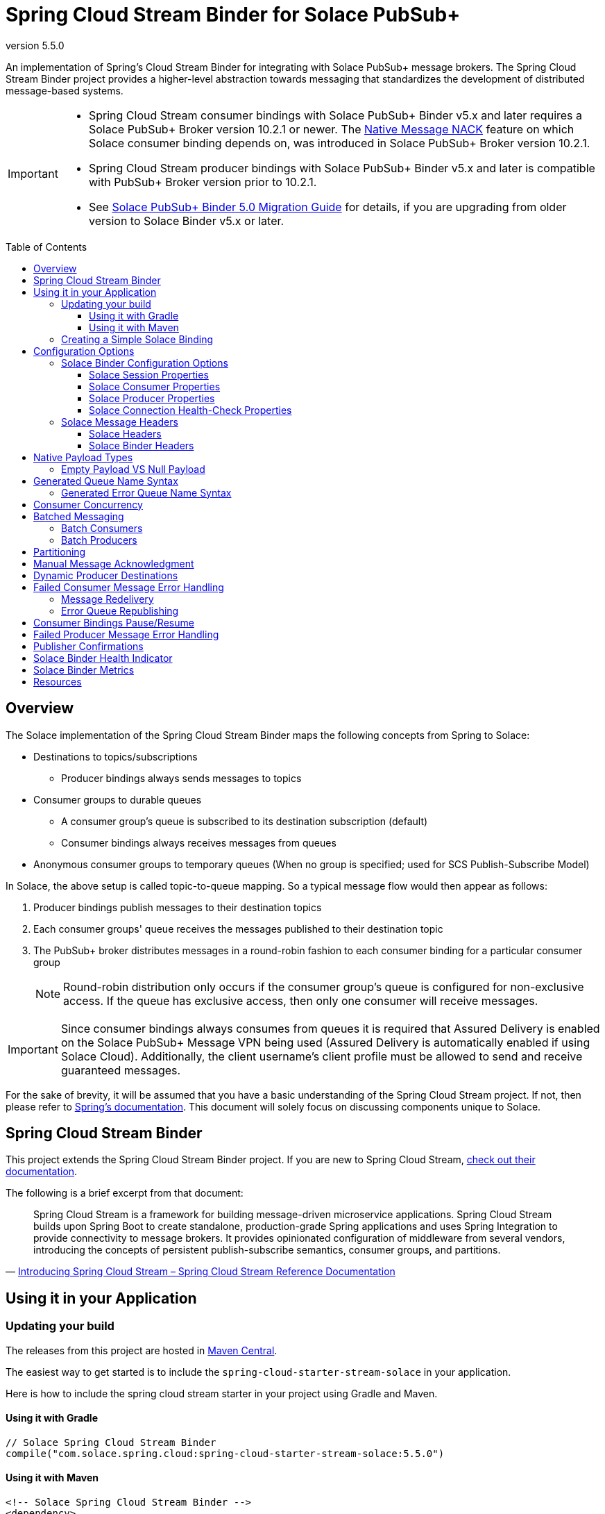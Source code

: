 = Spring Cloud Stream Binder for Solace PubSub+
:revnumber: 5.5.0
:toc: preamble
:toclevels: 3
:icons: font
:scst-version: 4.1.x

// Github-Specific Settings
ifdef::env-github[]
:tip-caption: :bulb:
:note-caption: :information_source:
:important-caption: :heavy_exclamation_mark:
:caution-caption: :fire:
:warning-caption: :warning:
endif::[]

An implementation of Spring's Cloud Stream Binder for integrating with Solace PubSub+ message brokers. The Spring Cloud Stream Binder project provides a higher-level abstraction towards messaging that standardizes the development of distributed message-based systems.

[IMPORTANT]
====
* Spring Cloud Stream consumer bindings with Solace PubSub+ Binder v5.x and later requires a Solace PubSub+ Broker version 10.2.1 or newer. The https://docs.solace.com/Release-Notes/Release-Info-appliance-sw-releases.htm#Event_Broker_Releases#:~:text=Broker%20Support%20For%20Message%20NACK[Native Message NACK] feature on which Solace consumer binding depends on, was introduced in Solace PubSub+ Broker version 10.2.1.

* Spring Cloud Stream producer bindings with Solace PubSub+ Binder v5.x and later is compatible with PubSub+ Broker version prior to 10.2.1.

* See xref:solace-binder-5.x-migration-guide.adoc#_solace_pubsub_binder_5_0_migration_guide[Solace PubSub+ Binder 5.0 Migration Guide] for details, if you are upgrading from older version to Solace Binder v5.x or later.
====

== Overview

The Solace implementation of the Spring Cloud Stream Binder maps the following concepts from Spring to Solace:

* Destinations to topics/subscriptions
** Producer bindings always sends messages to topics
* Consumer groups to durable queues
** A consumer group's queue is subscribed to its destination subscription (default)
** Consumer bindings always receives messages from queues
* Anonymous consumer groups to temporary queues (When no group is specified; used for SCS Publish-Subscribe Model)

In Solace, the above setup is called topic-to-queue mapping. So a typical message flow would then appear as follows:

. Producer bindings publish messages to their destination topics
. Each consumer groups' queue receives the messages published to their destination topic
. The PubSub+ broker distributes messages in a round-robin fashion to each consumer binding for a particular consumer group
+
NOTE: Round-robin distribution only occurs if the consumer group's queue is configured for non-exclusive access. If the queue has exclusive access, then only one consumer will receive messages.

IMPORTANT: Since consumer bindings always consumes from queues it is required that Assured Delivery is enabled on the Solace PubSub+ Message VPN being used (Assured Delivery is automatically enabled if using Solace Cloud). Additionally, the client username's client profile must be allowed to send and receive guaranteed messages.

For the sake of brevity, it will be assumed that you have a basic understanding of the Spring Cloud Stream project. If not, then please refer to https://docs.spring.io/spring-cloud-stream/docs/{scst-version}/reference/html/[Spring's documentation]. This document will solely focus on discussing components unique to Solace.

== Spring Cloud Stream Binder

This project extends the Spring Cloud Stream Binder project. If you are new to Spring Cloud Stream, https://docs.spring.io/spring-cloud-stream/docs/{scst-version}/reference/html/[check out their documentation].

The following is a brief excerpt from that document:

[quote, 'https://docs.spring.io/spring-cloud-stream/docs/{scst-version}/reference/html/spring-cloud-stream.html#spring-cloud-stream-overview-introducing[Introducing Spring Cloud Stream – Spring Cloud Stream Reference Documentation]']
____
Spring Cloud Stream is a framework for building message-driven microservice applications. Spring Cloud Stream builds upon Spring Boot to create standalone, production-grade Spring applications and uses Spring Integration to provide connectivity to message brokers. It provides opinionated configuration of middleware from several vendors, introducing the concepts of persistent publish-subscribe semantics, consumer groups, and partitions.
____

== Using it in your Application

=== Updating your build

The releases from this project are hosted in https://mvnrepository.com/artifact/com.solace.spring.cloud/spring-cloud-starter-stream-solace[Maven Central].

The easiest way to get started is to include the `spring-cloud-starter-stream-solace` in your application.

Here is how to include the spring cloud stream starter in your project using Gradle and Maven.

==== Using it with Gradle

[source,groovy,subs="attributes+"]
----
// Solace Spring Cloud Stream Binder
compile("com.solace.spring.cloud:spring-cloud-starter-stream-solace:{revnumber}")

----

==== Using it with Maven

[source,xml, subs="attributes+"]
----
<!-- Solace Spring Cloud Stream Binder -->
<dependency>
  <groupId>com.solace.spring.cloud</groupId>
  <artifactId>spring-cloud-starter-stream-solace</artifactId>
  <version>{revnumber}</version>
</dependency>
----

=== Creating a Simple Solace Binding

Starting in Spring Cloud Stream version 3 the recommended way to define binding and binding names is to use the Functional approach, which uses Spring Cloud Functions. You can learn more in the https://docs.spring.io/spring-cloud-stream/docs/{scst-version}/reference/html/spring-cloud-stream.html#spring_cloud_function[Spring Cloud Function support] and https://docs.spring.io/spring-cloud-stream/docs/{scst-version}/reference/html/spring-cloud-stream.html#_functional_binding_names[Functional Binding Names] sections of the reference guide.

Given this example app:

[source,java]
----
@SpringBootApplication
public class SampleAppApplication {

	public static void main(String[] args) {
		SpringApplication.run(SampleAppApplication.class, args);
	}

	@Bean
	public Function<String, String> uppercase() {
	    return value -> value.toUpperCase();
	}
}
----

An applicable Solace configuration file may look like:

[source,yaml]
----
spring:
  cloud:
    function:
      definition: uppercase
    stream:
      bindings:
        uppercase-in-0:
          destination: queuename
          group: myconsumergroup
          binder: solace-broker
        uppercase-out-0:
          destination: uppercase/topic
          binder: solace-broker
      binders:
        solace-broker:
          type: solace
          environment:
            solace: # <1>
              java:
                host: tcp://localhost:55555
                msgVpn: default
                clientUsername: default
                clientPassword: default
                connectRetries: -1
                reconnectRetries: -1
#                apiProperties:
#                  ssl_trust_store: <path_to_trust_store>
#                  ssl_trust_store_password: <trust_store_password>
#                  ssl_validate_certificate: true
----
<1> The latter half of this configuration where the Solace session is configured actually originates from the https://github.com/SolaceProducts/solace-spring-boot/tree/master/solace-spring-boot-starters/solace-java-spring-boot-starter#updating-your-application-properties[JCSMP Spring Boot Auto-Configuration project]. See <<Solace Session Properties>> for more info.

For more samples see https://github.com/SolaceSamples/solace-samples-spring[Solace Spring Cloud Samples] repository.

For step-by-step instructions refer https://tutorials.solace.dev/spring/spring-cloud-stream/[Solace Spring Cloud Stream tutorial] and check out the https://solace.com/blog/?fwp_blog_search=spring%20cloud%20stream[blogs].

== Configuration Options

=== Solace Binder Configuration Options

Configuration of the Solace Spring Cloud Stream Binder is done through https://docs.spring.io/spring-boot/docs/current/reference/html/boot-features-external-config.html[Spring Boot's externalized configuration]. This is where users can control the binder's configuration options as well as the Solace Java API properties.

For general binder configuration options and properties, refer to the https://docs.spring.io/spring-cloud-stream/docs/{scst-version}/reference/html/spring-cloud-stream.html#_configuration_options[Spring Cloud Stream Reference Documentation].

==== Solace Session Properties

The binder's Solace session is configurable using properties prefixed by `solace.java` or `spring.cloud.stream.binders.<binder-name>.environment.solace.java`.

IMPORTANT: This binder leverages the JCSMP Spring Boot Auto-Configuration project to configure its session. See the https://github.com/SolaceProducts/solace-spring-boot/tree/master/solace-spring-boot-starters/solace-java-spring-boot-starter#configure-the-application-to-use-your-solace-pubsub-service-credentials[JCSMP Spring Boot Auto-Configuration documentation] for more info on how to configure these properties.

See <<Creating a Simple Solace Binding>> for a simple example of how to configure a session for this binder.

[TIP]
====
Additional session properties not available under the usual `solace.java` prefix can be set using `solace.java.apiProperties.<property>`, where `<property>` is the name of a https://docs.solace.com/API-Developer-Online-Ref-Documentation/java/com/solacesystems/jcsmp/JCSMPProperties.html[JCSMPProperties constant] (e.g. `ssl_trust_store`).

See https://github.com/SolaceProducts/solace-spring-boot/tree/master/solace-spring-boot-starters/solace-java-spring-boot-starter#updating-your-application-properties[JCSMP Spring Boot Auto-Configuration documentation] for more info about `solace.java.apiProperties`.
====

[TIP]
====
The Solace session can be configured to use OAuth2 authentication. See https://github.com/SolaceDev/solace-spring-boot/tree/master/solace-spring-boot-starters/solace-java-spring-boot-starter#using-oauth2-authentication-scheme-with-solace-java-api[JCSMP Spring Boot: Using OAuth2 Authentication Scheme] for more info.
====

==== Solace Consumer Properties

The following properties are available for Solace consumers only and must be prefixed with `spring.cloud.stream.solace.bindings.&lt;bindingName&gt;.consumer.` where `bindingName` looks something like `functionName-in-0` as defined in https://docs.spring.io/spring-cloud-stream/docs/{scst-version}/reference/html/spring-cloud-stream.html#_functional_binding_names[Functional Binding Names].

See link:../../solace-spring-cloud-stream-binder/solace-spring-cloud-stream-binder-core/src/main/java/com/solace/spring/cloud/stream/binder/properties/SolaceCommonProperties.java[SolaceCommonProperties] and link:../../solace-spring-cloud-stream-binder/solace-spring-cloud-stream-binder-core/src/main/java/com/solace/spring/cloud/stream/binder/properties/SolaceConsumerProperties.java[SolaceConsumerProperties] for the most updated list.

endpointType::
Specifies whether the configured type of endpoint messages are consumed from is a `queue` or a `topic_endpoint`.
+
When set to `topic_endpoint`, then instead of provisioning a queue for the consumer group’s endpoint, the binder will instead provision a topic endpoint.
+
Default: `queue`

provisionDurableQueue::
Whether to provision durable queues for non-anonymous consumer groups. This should only be set to `false` if you have externally pre-provisioned the required queue on the message broker.
+
Default: `true` +
See: <<Generated Queue Name Syntax>>

addDestinationAsSubscriptionToQueue::
Whether to add the Destination as a subscription to queue during provisioning.
+
Default: `true`

selector::
If specified, enables client applications to choose which messages they are interested in receiving, as determined by the messages’ header field and property values.
+
A selector has a conditional expression syntax that is a subset of SQL92
Selector can be used with Queue or a Topic Endpoint Subscription
+
Default: `null`
See: https://docs.solace.com/API/Solace-JMS-API/Selectors.htm

queueNameExpression::
A SpEL expression for creating the consumer group’s queue name.
+
Default: `"'scst/' + (isAnonymous ? 'an/' : 'wk/') + (group?.trim() + '/') + 'plain/' + destination.trim().replaceAll('[*>]', '_')"` +
See: <<Generated Queue Name Syntax>>
+
WARNING: Modifying this can cause naming conflicts between the queue names of consumer groups.
+
WARNING: While the default SpEL expression will consistently return a value adhering to <<Generated Queue Name Syntax>>, directly using the SpEL expression string is not supported. The default value for this config option is subject to change without notice.

queueAccessType::
Access type for the consumer group queue.
+
Default: `0` (ACCESSTYPE_NONEXCLUSIVE) +
See: https://docs.solace.com/API-Developer-Online-Ref-Documentation/java/constant-values.html#com.solacesystems.jcsmp.EndpointProperties.ACCESSTYPE_EXCLUSIVE[The `ACCESSTYPE_` prefixed constants for other possible values]

queuePermission::
Permissions for the consumer group queue.
+
Default: `2` (PERMISSION_CONSUME) +
See: https://docs.solace.com/API-Developer-Online-Ref-Documentation/java/constant-values.html#com.solacesystems.jcsmp.EndpointProperties.ACCESSTYPE_EXCLUSIVE[The `PERMISSION_` prefixed constants for other possible values]

queueDiscardBehaviour::
If specified, whether to notify sender if a message fails to be enqueued to the consumer group queue.
+
Default: `null`

queueMaxMsgRedelivery::
Sets the maximum message redelivery count on consumer group queue. (Zero means retry forever).
+
Default: `null`

queueMaxMsgSize::
Maximum message size for the consumer group queue.
+
Default: `null`

queueQuota::
Message spool quota for the consumer group queue.
+
Default: `null`

queueRespectsMsgTtl::
Whether the consumer group queue respects Message TTL.
+
Default: `null`

queueAdditionalSubscriptions::
An array of additional topic subscriptions to be applied on the consumer group queue. +
These subscriptions may also contain wildcards.
+
Default: `String[0]` +
See: <<Overview>> for more info on how this binder uses topic-to-queue mapping to implement Spring Cloud Streams consumer groups.

polledConsumerWaitTimeInMillis::
Maximum wait time for polled consumers to receive a message from their consumer group queue. +
Only applicable when `batchMode` is `false`.
+
Default: `100`

transacted::
When set to `true`, messages will be received using local transactions.
+
Default: `false`
+
NOTE: The maximum transaction size is 256 messages. +
The size of the transaction is controlled by the batched message's size. See <<Batch Consumers>> for more info.

batchMaxSize::
The maximum number of messages per batch. +
Only applicable when `batchMode` is `true`.
+
Default: `255`

batchWaitStrategy::
The waiting strategy for accumulating batches. +
Only applicable when `batchMode` is `true`.
+
Default: `respect_timeout`
+
NOTE: The waiting strategy works alongside the `batchMaxSize` option.
+
respect_timeout::: Adheres to the `batchTimeout` consumer config option.
immediate::: Immediately collects the batch once no more messages are available on the endpoint.

batchTimeout::
The maximum wait time in milliseconds to receive a batch of messages. If this timeout is reached, then the messages that have already been received will be used to create the batch. A value of `0` means wait forever. +
Only applicable when `batchMode` is `true`.
+
Default: `5000`

autoBindErrorQueue::
Whether to automatically create a durable error queue to which messages will be republished when message processing failures are encountered. Only applies once all internal retries have been exhausted.
+
Default: `false`
+
TIP: Your ACL Profile must allow for publishing to this queue if you decide to use `autoBindErrorQueue`.

provisionErrorQueue::
Whether to provision durable queues for error queues when `autoBindErrorQueue` is `true`. This should only be set to `false` if you have externally pre-provisioned the required queue on the message broker.
+
Default: `true` +
See: <<Generated Error Queue Name Syntax>>

errorQueueNameExpression::
A SpEL expression for creating the error queue’s name.
+
Default: `"'scst/error/' + (isAnonymous ? 'an/' : 'wk/') + (group?.trim() + '/') + 'plain/' + destination.trim().replaceAll('[*>]', '_')"` +
See: <<Generated Error Queue Name Syntax>>
+
WARNING: Modifying this can cause naming conflicts between the error queue names.
+
WARNING: While the default SpEL expression will consistently return a value adhering to <<Generated Queue Name Syntax>>, directly using the SpEL expression string is not supported. The default value for this config option is subject to change without notice.

errorQueueMaxDeliveryAttempts::
Maximum number of attempts to send a failed message to the error queue. When all delivery attempts have been exhausted, the failed message will be requeued.
+
Default: `3`

errorQueueAccessType::
Access type for the error queue.
+
Default: `0` (ACCESSTYPE_NONEXCLUSIVE) +
See: https://docs.solace.com/API-Developer-Online-Ref-Documentation/java/constant-values.html#com.solacesystems.jcsmp.EndpointProperties.ACCESSTYPE_EXCLUSIVE[The `ACCESSTYPE_` prefixed constants for other possible values]

errorQueuePermission::
Permissions for the error queue.
+
Default: `2` (PERMISSION_CONSUME) +
See: https://docs.solace.com/API-Developer-Online-Ref-Documentation/java/constant-values.html#com.solacesystems.jcsmp.EndpointProperties.ACCESSTYPE_EXCLUSIVE[The `PERMISSION_` prefixed constants for other possible values]

errorQueueDiscardBehaviour::
If specified, whether to notify sender if a message fails to be enqueued to the error queue.
+
Default: `null`

errorQueueMaxMsgRedelivery::
Sets the maximum message redelivery count on the error queue. (Zero means retry forever).
+
Default: `null`

errorQueueMaxMsgSize::
Maximum message size for the error queue.
+
Default: `null`

errorQueueQuota::
Message spool quota for the error queue.
+
Default: `null`

errorQueueRespectsMsgTtl::
Whether the error queue respects Message TTL.
+
Default: `null`

errorMsgDmqEligible::
The eligibility for republished messages to be moved to a Dead Message Queue.
+
Default: `null`

errorMsgTtl::
The number of milliseconds before republished messages are discarded or moved to a Dead Message Queue.
+
Default: `null`

headerExclusions::
The list of headers to exclude when converting consumed Solace message to Spring message.
+
Default: Empty `List&lt;String&gt;`

==== Solace Producer Properties

The following properties are available for Solace producers only and must be prefixed with `spring.cloud.stream.solace.bindings.&lt;bindingName&gt;.producer.` where `bindingName` looks something like `functionName-out-0` as defined in https://docs.spring.io/spring-cloud-stream/docs/{scst-version}/reference/html/spring-cloud-stream.html#_functional_binding_names[Functional Binding Names].

See link:../../solace-spring-cloud-stream-binder/solace-spring-cloud-stream-binder-core/src/main/java/com/solace/spring/cloud/stream/binder/properties/SolaceCommonProperties.java[SolaceCommonProperties] and link:../../solace-spring-cloud-stream-binder/solace-spring-cloud-stream-binder-core/src/main/java/com/solace/spring/cloud/stream/binder/properties/SolaceProducerProperties.java[SolaceProducerProperties] for the most updated list.

destinationType::
Specifies whether the configured `destination` is a `topic` or a `queue`.
+
When set to `topic`, the `destination` name is a topic subscription added on a queue.
+
When set to `queue`, the producer binds to a queue matching the `destination` name. The queue can be auto-provisioned with `provisionDurableQueue=true` however, all naming prefix and queue name generation options do not apply. A queue will be provisioned using the `destination` name explicitly.
+
Default: `topic`

headerExclusions::
The list of headers to exclude from the published message. Excluding Solace message headers is not supported.
+
Default: Empty `List&lt;String&gt;`

nonserializableHeaderConvertToString::
When set to `true`, irreversibly convert non-serializable headers to strings. An exception is thrown otherwise.
+
Default: `false`
+
IMPORTANT: Non-serializable headers should have a meaningful `toString()` implementation. Otherwise enabling this feature may result in potential data loss.

transacted::
When set to `true`, messages will be delivered using local transactions.
+
Default: `false`
+
WARNING: A transacted producer cannot be used by multiple threads.
+
NOTE: The maximum transaction size is 256 messages. +
The size of the transaction is 1 when the binding receives a regular Spring message. Otherwise, if it receives a <<Batch Producers, batched message>>, then the transaction size is equal to the batch size.

provisionDurableQueue::
Whether to provision durable queues for non-anonymous consumer groups or queue destinations. This should only be set to `false` if you have externally pre-provisioned the required queue on the message broker.
+
Default: `true` +
See: <<Generated Queue Name Syntax>>

addDestinationAsSubscriptionToQueue::
Whether to add the Destination as a subscription to queue during provisioning.
+
Default: `true`
+
NOTE: Does not apply when `destinationType=queue`.

queueNameExpression::
A SpEL expression for creating the consumer group’s queue name.
+
Default: `"'scst/' + (isAnonymous ? 'an/' : 'wk/') + (group?.trim() + '/') + 'plain/' + destination.trim().replaceAll('[*>]', '_')"` +
See: <<Generated Queue Name Syntax>>
+
WARNING: Modifying this can cause naming conflicts between the queue names of consumer groups.
+
WARNING: While the default SpEL expression will consistently return a value adhering to <<Generated Queue Name Syntax>>, directly using the SpEL expression string is not supported. The default value for this config option is subject to change without notice.

queueNameExpressionsForRequiredGroups::
A mapping of required consumer groups to queue name SpEL expressions.
+
By default, queueNameExpression will be used to generate a required group’s queue name if it isn’t specified within this configuration option.
+
Default: `Empty Map<String, String>` +
See: <<Generated Queue Name Syntax>>
+
WARNING: Modifying this can cause naming conflicts between the queue names of consumer groups.
+
WARNING: While the default SpEL expression will consistently return a value adhering to <<Generated Queue Name Syntax>>, directly using the SpEL expression string is not supported. The default value for this config option is subject to change without notice.

queueAccessType::
Access type for binder provisioned queues.
+
Default: `0` (ACCESSTYPE_NONEXCLUSIVE) +
See: https://docs.solace.com/API-Developer-Online-Ref-Documentation/java/constant-values.html#com.solacesystems.jcsmp.EndpointProperties.ACCESSTYPE_EXCLUSIVE[The `ACCESSTYPE_` prefixed constants for other possible values]

queuePermission::
Permissions for binder provisioned queues.
+
Default: `2` (PERMISSION_CONSUME) +
See: https://docs.solace.com/API-Developer-Online-Ref-Documentation/java/constant-values.html#com.solacesystems.jcsmp.EndpointProperties.PERMISSION_CONSUME[The `PERMISSION_` prefixed constants for other possible values]

queueDiscardBehaviour::
Queue discard behaviour for binder provisioned queues. Whether to notify sender if a message fails to be enqueued to the endpoint. A null value means use the appliance default.
+
Default: `null`

queueMaxMsgRedelivery::
Sets the maximum message redelivery count for binder provisioned queues. (Zero means retry forever).
+
Default: `null`

queueMaxMsgSize::
Maximum message size for binder provisioned queues.
+
Default: `null`

queueQuota::
Message spool quota for binder provisioned queues.
+
Default: `null`

queueRespectsMsgTtl::
Whether the binder provisioned queues respect Message TTL.
+
Default: `null`

queueAdditionalSubscriptions::
A mapping of required consumer groups to arrays of additional topic subscriptions to be applied on each consumer group's queue. +
These subscriptions may also contain wildcards.
+
Default: Empty `Map&lt;String,String[]&gt;` +
See: <<Overview>> for more info on how this binder uses topic-to-queue mapping to implement Spring Cloud Streams consumer groups.
+
NOTE: Does not apply when `destinationType=queue`.

==== Solace Connection Health-Check Properties

These properties configure the Solace connection's health indicator configurable under `solace.health-check.connection`.

reconnectAttemptsUntilDown::
The number of session reconnect attempts until the health goes `DOWN`. This will happen regardless if the underlying session is actually still reconnecting. Setting this to `0` will disable this feature.
+
This feature operates independently of the PubSub+ session reconnect feature. Meaning that if PubSub+ session reconnect is configured to retry less than the value given to this property, then this feature effectively does nothing.
+
Default: `0`

=== Solace Message Headers

Solace-defined Spring headers to get/set Solace metadata from/to Spring `Message` headers.

WARNING: `solace_` is a header space reserved for Solace-defined headers. Creating new `solace_`-prefixed headers is not supported. Doing so may cause unexpected side-effects in future versions of this binder.

CAUTION: Refer to each header's documentation for their expected usage scenario. Using headers outside of their intended type and access-control is not supported.

[NOTE]
====
Header inheritance applies to Solace message headers in processor message handlers:

[quote, 'https://docs.spring.io/spring-cloud-stream/docs/{scst-version}/reference/html/spring-cloud-stream.html#_mechanics[Mechanics, Spring Cloud Stream Reference Documentation]']
____
When the non-void handler method returns, if the return value is already a `Message`, that `Message` becomes the payload. However, when the return value is not a `Message`, the new `Message` is constructed with the return value as the payload while inheriting headers from the input `Message` minus the headers defined or filtered by `SpringIntegrationProperties.messageHandlerNotPropagatedHeaders`.
____
====

==== Solace Headers

These headers are to get/set Solace message properties.

TIP: Use link:../../solace-spring-cloud-stream-binder/solace-spring-cloud-stream-binder-core/src/main/java/com/solace/spring/cloud/stream/binder/messaging/SolaceHeaders.java[SolaceHeaders] instead of hardcoding the header names. This class also contains the same documentation that you see here.

[cols="1m,1m,1,4", options="header"]
|===
| Header Name
| Type
| Access
| Description

| solace_applicationMessageId
| String
| Read/Write
|The message ID (a string for an application-specific message identifier).

This is the `JMSMessageID` header field if publishing/consuming to/from JMS.

| solace_applicationMessageType
| String
| Read/Write
| The application message type.

This is the `JMSType` header field if publishing/consuming to/from JMS.

| solace_correlationId
| String
| Read/Write
| The correlation ID.

| solace_deliveryCount
| Integer
| Read
| The number of times the message has been delivered.

Note that, while the Delivery Count feature is in controlled availability, `Enable Client Delivery Count` must be enabled on the queue and consumer bindings may need to be restarted after `Enable Client Delivery Count` is turned on.

| solace_destination
| Destination
| Read
| The destination this message was published to.

| solace_discardIndication
| Boolean
| Read
| Whether one or more messages have been discarded prior to the current message.

| solace_dmqEligible
| Boolean
| Read/Write
| Whether the message is eligible to be moved to a Dead Message Queue.

| solace_expiration
| Long
| Read/Write
| The UTC time (in milliseconds, from midnight, January 1, 1970 UTC) when the message is supposed to expire.

| solace_httpContentEncoding
| String
| Read/Write
| The HTTP content encoding header value from interaction with an HTTP client.

| solace_isReply
| Boolean
| Read/Write
| Indicates whether this message is a reply.

| solace_priority
| Integer
| Read/Write
| Priority value in the range of 0–255, or -1 if it is not set.

| solace_receiveTimestamp
| Long
| Read
| The receive timestamp (in milliseconds, from midnight, January 1, 1970 UTC).

| solace_redelivered
| Boolean
| Read
| Indicates if the message has been delivered by the broker to the API before.

| solace_replicationGroupMessageId
| ReplicationGroupMessageId
| Read
| Specifies a Replication Group Message ID as a replay start location.

| solace_replyTo
| Destination
| Read/Write
| The replyTo destination for the message.

| solace_senderId
| String
| Read/Write
| The Sender ID for the message.

| solace_senderTimestamp
| Long
| Read/Write
| The send timestamp (in milliseconds, from midnight, January 1, 1970 UTC).

| solace_sequenceNumber
| Long
| Read/Write
| The sequence number.

| solace_timeToLive
| Long
| Read/Write
| The number of milliseconds before the message is discarded or moved to a Dead Message Queue.

| solace_userData
| byte[]
| Read/Write
| When an application sends a message, it can optionally attach application-specific data along with the message, such as user data.
|===

==== Solace Binder Headers

These headers are to get/set Solace Spring Cloud Stream Binder properties.

These can be used for:

* Getting/Setting Solace Binder metadata
* Directive actions for the binder when producing/consuming messages

TIP: Use link:../../solace-spring-cloud-stream-binder/solace-spring-cloud-stream-binder-core/src/main/java/com/solace/spring/cloud/stream/binder/messaging/SolaceBinderHeaders.java[SolaceBinderHeaders] instead of hardcoding the header names. This class also contains the same documentation that you see here.

[cols="1m,1m,1,1m,4", options="header"]
|===
| Header Name
| Type
| Access
| Default Value
| Description

| solace_scst_batchedHeaders
| List<Map<String, Object>>
| Read
|
| Only applicable when `batchMode` is `true`.

The consolidated list of message headers for a batch of messages where the headers for each payload element is in this list’s corresponding index.

| solace_scst_confirmCorrelation
| CorrelationData
| Write
|
| A CorrelationData instance for messaging confirmations

| solace_scst_messageVersion
| Integer
| Read
| 1
| A static number set by the publisher to indicate the Spring Cloud Stream Solace message version.

| solace_scst_nullPayload
| Boolean
| Read
|
| Present and true to indicate when the PubSub+ message payload was null.

| solace_scst_partitionKey
| String
| Write
|
| The partition key for PubSub+ partitioned queues.

| solace_scst_serializedPayload
| Boolean
| Internal Binder Use Only
|
| Is `true` if a Solace Spring Cloud Stream binder has serialized the payload before publishing it to a broker. Is undefined otherwise.

| solace_scst_serializedHeaders
| String
| Internal Binder Use Only
|
| A JSON String array of header names where each entry indicates that that header’s value was serialized by a Solace Spring Cloud Stream binder before publishing it to a broker.

| solace_scst_serializedHeadersEncoding
| String
| Internal Binder Use Only
| "base64"
| The encoding algorithm used to encode the headers indicated by `solace_scst_serializedHeaders`.

| solace_scst_targetDestinationType
| String
| Write
|
| Only applicable when `scst_targetDestination` is set.

*topic*

Specifies that the dynamic destination is a topic

*queue*

Specifies that the dynamic destination is a queue

When absent, the binding’s configured destination-type is used.
|===

== Native Payload Types

Below are the payload types natively supported by this binder (before/after https://docs.spring.io/spring-cloud-stream/docs/{scst-version}/reference/html/spring-cloud-stream.html#content-type-management[Content Type Negotiation]):

[cols="1m,1,3", options="header"]
|===
| Payload Type | PubSub+ Message Type | Notes

| byte[]
| Binary Message
| Basic PubSub+ payload type.

| String
| Text Message
| Basic PubSub+ payload type.

| SDTStream
| Stream Message
| Basic PubSub+ payload type.

| SDTMap
| Map Message
| Basic PubSub+ payload type.

| String
| XML-Content Message
| Basic PubSub+ payload type.

Only available for consumption.

| Serializable
| Bytes Message
| This is not a basic payload type supported by the PubSub+ broker, but is one defined and coordinated by this binder.

**Publishing:**

When a `Serializable` payload which doesn't satisfy any of the basic PubSub+ payload types is given to the binder to publish, the binder will serialize this payload to a `byte[]` and set the user property, `solace_scst_serializedPayload`, to `true`.

**Consuming:**

When the binder consumes a binary message which has the `solace_scst_serializedPayload` user property set to `true`, the binder will deserialize the binary attachment.
|===

[TIP]
====
Typically, the Spring Cloud Stream framework will convert a published payload into a `byte[]` before giving it to the binder. In which case, this binder will publish a binary message.

If this occurs, but you wish to publish other message types, then one option is to set `useNativeEncoding=true` on your producer (https://docs.spring.io/spring-cloud-stream/docs/{scst-version}/reference/html/spring-cloud-stream.html#_producer_properties[but read the caveats carefully before enabling this feature]), and have your message handler return a payload of one of this binder's supported native payload types; e.g. return `Message<SDTStream>` to publish a stream message.

See https://docs.spring.io/spring-cloud-stream/docs/{scst-version}/reference/html/spring-cloud-stream.html#content-type-management[Content Type Negotiation] for more info on how Spring Cloud Streams converts payloads and other options to control message conversion.
====

=== Empty Payload VS Null Payload

Spring messages can't contain null payloads, however, message handlers can differentiate between null payloads and empty payloads by looking at the `solace_scst_nullPayload` header. The binder adds the `solace_scst_nullPayload` header when a Solace message with null payload is consumed from the wire. When that is the case, the binder sets the Spring message's payload to a null equivalent payload. Null equivalent payloads are one of the following: empty `byte[]`, empty `String`, empty `SDTMap`, or empty `SDTStream`.

NOTE: Applications can't differentiate between null payloads and empty payloads when consuming binary messages or XML-content messages from the wire. This is because Solace always converts empty payloads to null payloads when those message types are published.

== Generated Queue Name Syntax

By default, generated consumer group queue names have the following form:

----
<prefix>/<familiarity-modifier>/<group>/<destination-encoding>/<encoded-destination>
----
prefix::
A static prefix `scst`.

familiarity-modifier::
Indicates the durability of the consumer group (`wk` for well-known or `an` for anonymous).

group::
The consumer `group` name.

destination-encoding::
Indicates the encoding scheme used to encode the destination in the queue name (currently only `plain` is supported).

encoded-destination::
The encoded `destination` as per `<destination-encoding>`.

The `queueNameExpression` property's default SpEL expression conforms to the above format, however, users can provide any valid SpEL expression in order to generate custom queue names. Valid expressions evaluate against the following context:
[cols="1m,1", options="header"]
|===
| Context Variable
| Description

| destination
| The binding’s destination name.

| group
| The binding’s consumer group name.

| isAnonymous
| Indicates whether the consumer is an anonymous consumer group

| properties.solace
| The configured Solace binding properties.

| properties.spring
| The configured Spring binding properties.
|===

=== Generated Error Queue Name Syntax

By default, generated error queue names have the following form:

----
<prefix>/error/<familiarity-modifier>/<group>/<destination-encoding>/<encoded-destination>
----

The definitions of each segment of the error queue matches that from <<Generated Queue Name Syntax>>, with the following exceptions:

group::
The consumer `group` name.

The `errorQueueNameExpression` property's default SpEL expression conforms to the above format. Users can provide any valid SpEL expression in order to generate custom error queue names using the same evaluation context as described in <<Generated Queue Name Syntax>>.

== Consumer Concurrency

Configure Spring Cloud Stream's https://docs.spring.io/spring-cloud-stream/docs/{scst-version}/reference/html/spring-cloud-stream.html#_consumer_properties[concurrency consumer property] to enable concurrent message consumption for a particular consumer binding.

Though note that there are few limitations:

. `concurrency` &gt; 1 is not supported for exclusive queues.
. `concurrency` &gt; 1 is not supported for consumer bindings which are a part of anonymous consumer groups.
. `concurrency` &gt; 1 is ignored for polled consumers.
. `concurrency` &gt; 1 is not supported with auto-provisioned topic endpoints.
. Setting `provisionDurableQueue` to `false` disables endpoint configuration validation. Meaning that point 1 cannot be validated. In this scenario, it is the developer's responsibility to ensure that point 1 is followed.

== Batched Messaging
=== Batch Consumers

https://docs.spring.io/spring-cloud-stream/docs/{scst-version}/reference/html/spring-cloud-stream.html#_batch_consumers[Batch consumers] can be enabled by setting `spring.cloud.stream.bindings.<binding-name>.consumer.batch-mode` to `true`. In which case, batched messages may be consumed as follows:

[source,java]
----
@Bean
Consumer<Message<List<Payload>>> input() {
	return batchMsg -> { // <1>
		List<Payload> batchedPayloads = batchMsg.getPayload();
		List<Map<String, Object>> batchedHeaders = (List<Map<String, Object>>) batchMsg.getHeaders().get(SolaceBinderHeaders.BATCHED_HEADERS); // <2>

		for (int i = 0; i < batchedPayloads.size(); i++) {
			Payload payload = batchedPayloads.get(i);
			Map<String, Object> headers = batchedHeaders.get(i);
			// Process inidividual message payload and its headers
		}
	};
}
----
<1> A batch of messages is really just a single Spring `Message` whose payload is a list of individual message payloads.
<2> The `solace_scst_batchedHeaders` message header contains the consolidated list of message headers for each of the individual messages in the batch.

.Transacted Batch Consumers
[TIP]
====
By default, batched messages are non-transacted (i.e. `transacted` is set to `false`). When in this mode, a batch created by this binder is fundamentally a collection of standalone messages. Where messages in the batch have no relationship between each other.

When `transacted` is set to `true`, a local transaction is used to process the batched message. The batch of messages is then automatically committed (or is rolled back on errors) when the message handler returns.
====

.Resolving Batch Message Conversion Issues
[TIP]
====
If the Spring Cloud Stream framework fails to convert the batch message, consider setting one of the following consumer config options:

* An explicit https://docs.spring.io/spring-cloud-stream/docs/{scst-version}/reference/html/spring-cloud-stream.html#_common_binding_properties[`contentType`].
** e.g. `application/octet-stream` for `byte[]` messages.
* https://docs.spring.io/spring-cloud-stream/docs/{scst-version}/reference/html/spring-cloud-stream.html#_consumer_properties[`useNativeDecoding=true`] if the message handler is just consuming raw payload types.
** e.g. if PubSub+ delivers a binary message and the consumer message handler accepts `Message<List<byte[]>>`.
** https://docs.spring.io/spring-cloud-stream/docs/{scst-version}/reference/html/spring-cloud-stream.html#_consumer_properties[Read the caveats carefully before enabling this feature]

See https://docs.spring.io/spring-cloud-stream/docs/{scst-version}/reference/html/spring-cloud-stream.html#content-type-management[Content Type Negotiation] for more info on how Spring Cloud Streams converts payloads and other options to control message conversion.

See <<Native Payload Types>> for more info regarding this binder's natively supported payload types.
====

To create a batch of messages, the binder will consume messages from the PubSub+ broker until either a maximum batch size or timeout has been achieved. After which, the binder will compose the batch message and send it to the consumer handler for processing. Both these batching parameters can be configured using the `batchMaxSize`, `batchWaitStrategy`, and `batchTimeout` consumer config options.

=== Batch Producers

Similar to batch consumers, batched messages may also be published through the producer binding:

[source,java]
----
@Bean
Supplier<Message<List<Payload>>> output() {
	return () -> {
		List<Payload> batchedPayloads = new ArrayList<>();
		List<Map<String, Object>> batchedHeaders = new ArrayList<>();

		for (int i = 0; i < 100; i++) {
			// Create batched message contents
			batchedPayloads.add(new Payload(i));
			batchedHeaders.add(Map.of("my-header", "my-header-value"));
		}

		// construct batched message
		return MessageBuilder.withPayload(batchedPayloads)
				.setHeader(SolaceBinderHeaders.BATCHED_HEADERS, batchedHeaders)
				.build();
	};
}
----

The producer binding will look for the `solace_scst_batchedHeaders` message header to determine if the supplied Spring message is either a batched Spring message or a regular Spring message.

If the producer binding detects that it has received a batched Spring message, then it will individually publish each item in the batch.

[NOTE]
====
.Publishing Batched Messages using Transacted Producer Bindings

When `transacted=true`, the size of the transaction is equal to the size of the batched Spring message.
====

== Partitioning

[NOTE]
====
The Solace PubSub+ broker supports partitioning natively.

The partitioning abstraction as described in the https://docs.spring.io/spring-cloud-stream/docs/current/reference/html/spring-cloud-stream.html#partitioning[Spring Cloud Stream documentation] is not supported.
====

To publish messages that are intended for partitioned queues, you must provide a partition key by setting the `solace_scst_partitionKey` message header (accessible through the `SolaceBinderHeaders.PARTITION_KEY` constant).

For example:

[source,java]
----
public class MyMessageBuilder {
    public Message<String> buildMeAMessage() {
        return MessageBuilder.withPayload("payload")
            .setHeader(SolaceBinderHeaders.PARTITION_KEY, "partition-key")
            .build();
    }
}
----

As for consuming messages from partitioned queues, this is handled transparently by the PubSub+ broker. That is to say, consuming messages from a partitioned queue is no different from consuming messages from any other queue.

See https://docs.solace.com/Messaging/Guaranteed-Msg/Queues.htm#partitioned-queues[Partitioned Queues] for more.

== Manual Message Acknowledgment

NOTE: Manual message acknowledgment is not supported for consumers where `transacted` is set to `true`.

Message handlers can disable auto-acknowledgement and manually invoke the acknowledgement callback as follows:

[source,java]
----
public void consume(Message<?> message) {
    AcknowledgmentCallback acknowledgmentCallback = StaticMessageHeaderAccessor.getAcknowledgmentCallback(message); // <1>
    acknowledgmentCallback.noAutoAck(); // <2>
    try {
        AckUtils.accept(acknowledgmentCallback); // <3>
    } catch (SolaceAcknowledgmentException e) {} // <4>
}
----
<1> Get the message's acknowledgement callback header
<2> Disable auto-acknowledgement
<3> Acknowledge the message with the `ACCEPT` status
<4> Handle any acknowledgment exceptions

Refer to the https://docs.spring.io/spring-integration/api/org/springframework/integration/acks/AckUtils.html[AckUtils documentation] and https://javadoc.io/doc/org.springframework.integration/spring-integration-core/latest/org/springframework/integration/acks/AcknowledgmentCallback.html[AcknowledgmentCallback documentation] for more info on these objects.

TIP: If manual acknowledgement is to be done outside of the message handler's thread, then make sure auto-acknowledgement is disabled within the message handler's thread and not an external one. Otherwise, the binder will auto-acknowledge the message when the message handler returns.

For each acknowledgement status, the binder will perform the following actions:

[cols="1,3", options="header"]
|===
| Status
| Action

| ACCEPT
| Acknowledge the message.

| REJECT
| If `autoBindErrorQueue` is `true`, then republish the message onto the error queue and `ACCEPT` it. Otherwise, For both, the consumer in a defined consumer group or in an anonymous group, signal the Solace broker to discard/remove the message from queue.

Refer to <<Failed Consumer Message Error Handling>> for more info.

| REQUEUE
| For both, the consumer in a defined consumer group or in an anonymous group, signal the Solace broker to requeue/redeliver the message. The message will be redelivered until it is `ACCEPTed` or the message’s max redelivery count is exceeded.

Refer to <<Message Redelivery>> for more info.
|===

[IMPORTANT]
====
Acknowledgements may throw `SolaceAcknowledgmentException` depending on the current state of the consumer. Particularly if doing asynchronous acknowledgements, your invocation to acknowledge a message should catch `SolaceAcknowledgmentException` and deal with it accordingly.

*Example:* +
(refer to <<Message Redelivery>> for background info)

A `SolaceAcknowledgmentException` with cause `IllegalStateException` may be thrown when trying to asynchronously `ACCEPT` a message and consumer flow is closed. Though for this particular example, since the message that failed to `ACCEPT` will be redelivered, this exception can be caught and ignored if you have no business logic to revert.
====

NOTE: Manual acknowledgements do not support any application-internal error handling strategies (i.e. retry template, error channel forwarding, etc). Also, throwing an exception in the message handler will always acknowledge the message in some way regardless if auto-acknowledgment is disabled.

[TIP]
====
If asynchronously acknowledging messages, then if these messages aren’t acknowledged in a timely manner, it is likely for the message consumption rate to stall due to the consumer queue’s configured "Maximum Delivered Unacknowledged Messages per Flow".

This property can be configured for dynamically created queues by using https://docs.solace.com/Configuring-and-Managing/Configuring-Endpoint-Templates.htm#Configur[queue templates]. However note that as per https://docs.solace.com/PubSub-Basics/Endpoints.htm#Which[our documentation], anonymous consumer group queues (i.e. temporary queues) will not match a queue template’s name filter. Only the queue template defined in the client profile’s "Copy Settings From Queue Template" setting will apply to those.
====

== Dynamic Producer Destinations

Spring Cloud Stream has a reserved message header called `scst_targetDestination` (retrievable via `BinderHeaders.TARGET_DESTINATION`), which allows for messages to be redirected from their bindings' configured destination to the target destination specified by this header.

For this binder's implementation of this header, the target destination defines the _exact_ Solace topic or queue to which a message will be sent. i.e. No post-processing is done.

This binder also adds a reserved message header called `solace_scst_targetDestinationType` (retrievable via `SolaceBinderHeaders.TARGET_DESTINATION_TYPE`), which allows to override the configured producer `destination-type`.

[source,java]
----
public class MyMessageBuilder {
    public Message<String> buildMeAMessage() {
        return MessageBuilder.withPayload("payload")
            .setHeader(BinderHeaders.TARGET_DESTINATION, "some-dynamic-destination") // <1>
            .setHeader(SolaceBinderHeaders.TARGET_DESTINATION_TYPE, "topic")         // <2>
            .build();
    }
}
----
<1> This message will be sent to the `some-dynamic-destination` topic, ignoring the producer's configured destination.
<2> Optionally, the configured producer `destination-type` can be overridden.

NOTE: Those 2 headers are cleared from the message before it is sent off to the message broker. So you should attach that information to your message payload if you want to get that information on the consumer-side.

.Dynamic Producer Destinations with StreamBridge
[NOTE]
====
This binder does not support the usage of https://docs.spring.io/spring-cloud-stream/docs/current/reference/html/spring-cloud-stream.html#_streambridge_and_dynamic_destinations[StreamBridge's dynamic destination feature], which automatically creates and caches unknown output bindings on-the-fly.

Instead, set the `scst_targetDestination` message header and send the message to a pre-defined output binding:

[source,java]
----
public void sendMessage(StreamBridge streamBridge, String myDynamicDestination, Message<?> message) {
  Message<?> messageWithDestination = MessageBuilder.fromMessage(message)
      .setHeader(BinderHeaders.TARGET_DESTINATION, myDynamicDestination)
      .build();
  streamBridge.send("some-pre-defined-output-binding", messageWithDestination);
}
----

Then in your application's configuration file, configure your predefined output binding:

[source,shell]
----
spring.cloud.stream.output-bindings=some-pre-defined-output-binding
----

For more info, see https://docs.spring.io/spring-cloud-stream/docs/current/reference/html/spring-cloud-stream.html#_sending_arbitrary_data_to_an_output_e_g_foreign_event_driven_sources[Sending arbitrary data to an output (e.g. Foreign event-driven sources)].
====

== Failed Consumer Message Error Handling

The Spring cloud stream framework already provides a number of application-internal reprocessing strategies for failed messages during message consumption. You can read more about that https://docs.spring.io/spring-cloud-stream/docs/{scst-version}/reference/html/spring-cloud-stream.html#spring-cloud-stream-overview-error-handling[here]:

However, after all internal error handling strategies have been exhausted, the Solace implementation of the binder would either:

* Redeliver the failed message (default)
* Republish the message to another queue (an error queue) for an external application/binding to process

=== Message Redelivery

A simple error handling strategy in which failed messages are redelivered from the consumer group's queue. This is very similar to simply enabling the retry template (setting `maxAttempts` to a value greater than `1`), but allows for the failed messages to be re-processed by the message broker.

[IMPORTANT]
====
The internal implementation of redelivery has changed from Solace Binder v5.0.0.
Previously, redelivery was initiated by rebinding consumer flows; however, as of v5.0.0 and later, the Solace API now leverages the Solace broker's native NACK (Negative Acknowledgement) capabilities.

Here is what happens under the hood when this is triggered:

1. Say the current message is marked for 'REQUEUE'. Any subsequent messages that are currently spooled on the client side, despite having been acknowledged `ACCEPTed` by binder, the Solace broker will discard their ACK.
2. The Solace Broker will redeliver all messages starting with the one tagged as 'REQUEUE', if the message's max redelivery count is not exceeded.

The redelivery may result in message duplication, and the application should be designed to handle this.
====

=== Error Queue Republishing

NOTE: Error queue republishing is not supported for consumers where `transacted` is set to `true`.

First, it must be noted that an Error Queue is different from a https://docs.solace.com/Configuring-and-Managing/Setting-Dead-Msg-Queues.htm[Dead Message Queue (DMQ)]. In particular, a DMQ is used to capture re-routed failed messages as a consequence of Solace PubSub+ messaging features such as TTL expiration or exceeding a message's max redelivery count. Whereas the purpose of an Error Queue is to capture re-routed messages which have been successfully consumed from the message broker, yet cannot be processed by the application.

An Error Queue can be provisioned for a particular consumer group by setting the `autoBindErrorQueue` consumer config option to `true`. This Error Queue is simply another durable queue which is named as per the <<Generated Error Queue Name Syntax>> section. And like the queues used for consumer groups, its endpoint properties can be configured by means of any consumer properties whose names begin with "errorQueue".

[NOTE]
====
Error Queues should not be used with anonymous consumer groups.

Since the names of anonymous consumer groups, and in turn the name of their would-be Error Queues, are randomly generated at runtime, it would provide little value to create bindings to these Error Queues because of their unpredictable naming and temporary existence. Also, your environment will be polluted with orphaned Error Queues whenever these consumers rebind.
====

== Consumer Bindings Pause/Resume

The Solace binder supports pausing and resuming consumer bindings. See link:https://docs.spring.io/spring-cloud-stream/docs/{scst-version}/reference/html/spring-cloud-stream.html#binding_visualization_control[Spring Cloud Stream documentation] to learn how to pause and resume consumer bindings.

NOTE: There is no guarantee that the effect of pausing a binding will be instantaneous: messages already in-flight or being processed by the binder may still be delivered after the call to pause returns.

== Failed Producer Message Error Handling

By default, asynchronous producer errors aren't handled by the framework. Producer error channels can be enabled using the link:https://docs.spring.io/spring-cloud-stream/docs/{scst-version}/reference/html/spring-cloud-stream.html#_producer_properties[`errorChannelEnabled` producer config option].

Beyond that, this binder also supports using a `Future` to wait for publish confirmations. See <<Publisher Confirms>> for more info.

== Publisher Confirmations

For each message you can create a new link:../../solace-spring-cloud-stream-binder/solace-spring-cloud-stream-binder-core/src/main/java/com/solace/spring/cloud/stream/binder/util/CorrelationData.java[`CorrelationData`] instance and set it as the value of your message's `SolaceBinderHeaders.CONFIRM_CORRELATION` header.

NOTE: `CorrelationData` can be extended to add more correlation info. The `SolaceBinderHeaders.CONFIRM_CORRELATION` header is not reflected in the actual message published to the broker.

Now using `CorrelationData.getFuture().get()`, you can wait for a publish acknowledgment from the broker. If the publish failed, then this future will throw an exception.

For example:
[source,java]
----
@Autowired
private StreamBridge streamBridge;

public void send(String payload, long timeout, TimeUnit unit) {
    CorrelationData correlationData = new CorrelationData();
    Message<SensorReading> message = MessageBuilder.withPayload(payload)
            .setHeader(SolaceBinderHeaders.CONFIRM_CORRELATION, correlationData)
            .build();

    streamBridge.send("output-destination", message);

    try {
        correlationData.getFuture().get(timeout, unit);
        // Do success logic
    } catch (InterruptedException | ExecutionException | TimeoutException e) {
        // Do failure logic
    }
}
----

.CorrelationData with Batched Messages
[NOTE]
====
When using <<Batch Producers>>, the `SolaceBinderHeaders.CONFIRM_CORRELATION` header must be set at the root of the batched message, and **not** in the `SolaceBinderHeaders.BATCHED_HEADERS` header.

The `CorrelationData.getFuture()` will be resolved:

* Successfully once all messages in the batch have been successfully delivered to the destination.
* Failed upon the first delivery error encountered while publishing the batch of messages.
====

== Solace Binder Health Indicator
Solace binders can report health statuses via the https://docs.spring.io/spring-cloud-stream/docs/{scst-version}/reference/html/spring-cloud-stream.html#_health_indicator[Spring Boot Actuator health endpoint]. To enable this feature, add Spring Boot Actuator to the classpath. To manually disable this feature, set `management.health.binders.enabled=false`.

[cols="1,3", options="header"]
|===
| Health Status
| Description

| UP
| Status indicating that the binder is functioning as expected.

| RECONNECTING
| Status indicating that the binder is actively trying to reconnect to the message broker.

This is a custom health status. It isn't included in the health severity order list (`management.endpoint.health.status.order`) and returns the default HTTP status code of `200`. To customize these, see https://docs.spring.io/spring-boot/docs/current/reference/html/actuator.html#actuator.endpoints.health.writing-custom-health-indicators[Writing Custom HealthIndicators].

| DOWN
| Status indicating that the binder has suffered an unexpected failure. For instance, the binder may have exhausted all reconnection attempts. User intervention is likely required.
|===

== Solace Binder Metrics

Leveraging https://docs.spring.io/spring-boot/docs/current/reference/html/actuator.html#actuator.metrics[Spring Metrics], the Solace PubSub+ binder exposes the following metrics:

[cols="2m,1,2a,2", options="header"]
|===
| Name
| Type
| Tags
| Description

| solace.message.size.payload
| `DistributionSummary`

Base Units: `bytes`
|* `name: <bindingName>`
| Message payload size.

This is the payload size of the messages received (if `name` is a consumer binding) or published (if `name` is a producer binding) from/to a PubSub+ broker.

| solace.message.size.total
| `DistributionSummary`

Base Units: `bytes`
|* `name: <bindingName>`
| Total message size.

This is the total size of the messages received (if `name` is a consumer binding) or published (if `name` is a producer binding) from/to a PubSub+ broker.
|===

== Resources

For more information about Spring Cloud Streams try these resources:

* https://docs.spring.io/spring-cloud-stream/docs/{scst-version}/reference/html/[Spring Docs - Spring Cloud Stream Reference Documentation]
* https://github.com/spring-cloud/spring-cloud-stream-samples[GitHub Samples - Spring Cloud Stream Sample Applications]
* https://github.com/spring-cloud/spring-cloud-stream[Github Source - Spring Cloud Stream Source Code]

For more information about Solace technology in general please visit these resources:

* The Solace Developer Portal website at: https://solace.dev
* Ask the https://solace.community[Solace community]
